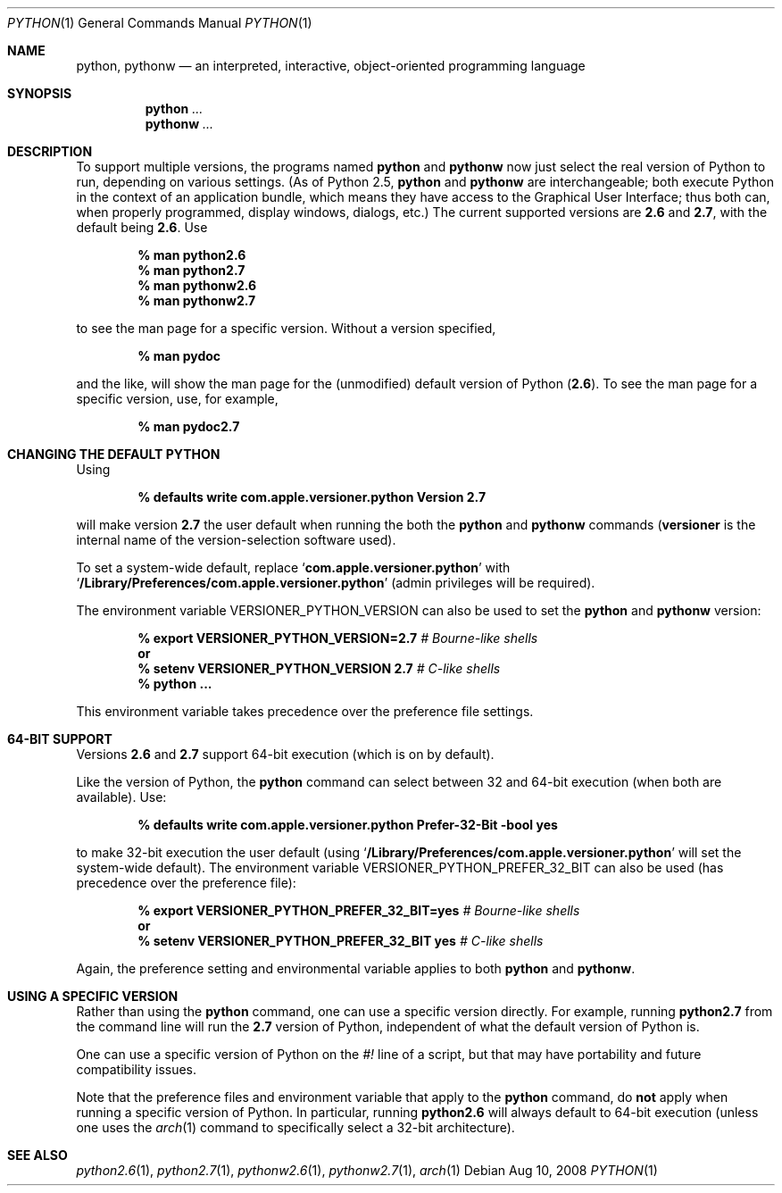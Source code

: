 .Dd Aug 10, 2008
.Dt PYTHON 1
.Os
.Sh NAME
.Nm python ,
.Nm pythonw
.Nd an interpreted, interactive, object-oriented programming language
.Sh SYNOPSIS
.Nm python
.Ar ...
.Nm pythonw
.Ar ...
.Sh DESCRIPTION
To support multiple versions, the programs named
.Nm python
and
.Nm pythonw
now just select the real version of Python to run, depending on various
settings.
(As of Python 2.5,
.Nm python
and
.Nm pythonw
are interchangeable; both execute Python in the context of an application
bundle, which means they have access to the Graphical User Interface; thus
both can, when properly programmed, display windows, dialogs, etc.)
The current supported versions are
.Sy 2.6
and
.Sy 2.7 ,
with the default being
.Sy 2.6 .
Use
.Pp
.Dl % man python2.6
.Dl % man python2.7
.Dl % man pythonw2.6
.Dl % man pythonw2.7
.Pp
to see the man page for a specific version.
Without a version specified,
.Pp
.Dl % man pydoc
.Pp
and the like, will show the man page for the (unmodified) default
version of Python
.Sy ( 2.6 ) .
To see the man page for a specific version, use, for example,
.Pp
.Dl % man pydoc2.7
.Sh CHANGING THE DEFAULT PYTHON
Using
.Pp
.Dl % defaults write com.apple.versioner.python Version 2.7
.Pp
will make version
.Sy 2.7
the user default when running the both the
.Nm python
and
.Nm pythonw
commands
.Sy ( versioner
is the internal name of the version-selection software used).
.Pp
To set a system-wide default, replace
.Ql Li com.apple.versioner.python
with
.Ql Li /Library/Preferences/com.apple.versioner.python
(admin privileges will be required).
.Pp
The environment variable
.Ev VERSIONER_PYTHON_VERSION
can also be used to set the
.Nm python
and
.Nm pythonw
version:
.Pp
.D1 Li % export VERSIONER_PYTHON_VERSION=2.7 Em # Bourne-like shells
.D1 Li "    " Sy or
.D1 Li % setenv VERSIONER_PYTHON_VERSION 2.7 Em # C-like shells
.Dl % python ...
.Pp
This environment variable takes precedence over the preference file settings.
.Sh 64-BIT SUPPORT
Versions
.Sy 2.6
and
.Sy 2.7
support 64-bit execution (which is on by default).
.Pp
Like the version of Python, the
.Nm python
command can select between 32 and 64-bit execution (when both are available).
Use:
.Pp
.Dl % defaults write com.apple.versioner.python Prefer-32-Bit -bool yes
.Pp
to make 32-bit execution the user default (using
.Ql Li /Library/Preferences/com.apple.versioner.python
will set the system-wide default).
The environment variable
.Ev VERSIONER_PYTHON_PREFER_32_BIT
can also be used (has precedence over the preference file):
.Pp
.D1 Li % export VERSIONER_PYTHON_PREFER_32_BIT=yes Em # Bourne-like shells
.D1 Li "    " Sy or
.D1 Li % setenv VERSIONER_PYTHON_PREFER_32_BIT yes Em # C-like shells
.Pp
Again, the preference setting and environmental variable applies to both
.Nm python
and
.Nm pythonw .
.Sh USING A SPECIFIC VERSION
Rather than using the
.Nm python
command, one can use a specific version directly.
For example, running
.Nm python2.7
from the command line will run the
.Sy 2.7
version of Python, independent of what the default version of Python is.
.Pp
One can use a specific version of Python on the
.Em #!
line of a script, but that may have portability and future compatibility issues.
.Pp
Note that the preference files and environment variable that apply to the
.Nm python
command, do
.Sy not
apply when running a specific version of Python.
In particular, running
.Nm python2.6
will always default to 64-bit execution
(unless one uses the
.Xr arch 1
command to specifically select a 32-bit architecture).
.Sh SEE ALSO
.Xr python2.6 1 ,
.Xr python2.7 1 ,
.Xr pythonw2.6 1 ,
.Xr pythonw2.7 1 ,
.Xr arch 1

